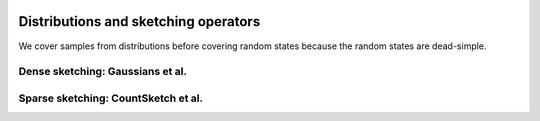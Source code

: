    .. |op| mathmacro:: \operatorname{op}
   .. |mat| mathmacro:: \operatorname{mat}
   .. |submat| mathmacro:: \operatorname{submat}
   .. |D| mathmacro:: \mathcal{D}
   .. |lda| mathmacro:: \texttt{lda}
   .. |ldb| mathmacro:: \texttt{ldb}
   .. |ldc| mathmacro:: \texttt{ldc}
   .. |opA| mathmacro:: \texttt{opA}
   .. |opB| mathmacro:: \texttt{opB}
   .. |opS| mathmacro:: \texttt{opS}
   .. |mtxA| mathmacro:: \mathbf{A}
   .. |mtxB| mathmacro:: \mathbf{B}
   .. |mtxC| mathmacro:: \mathbf{C}
   .. |mtxS| mathmacro:: \mathbf{S}
   .. |mtxX| mathmacro:: \mathbf{X}
   .. |mtxx| mathmacro:: \mathbf{x}
   .. |mtxy| mathmacro:: \mathbf{y}
   .. |ttt| mathmacro:: \texttt

***************************************************
Distributions and sketching operators
***************************************************

.. _rngstate_api:



We cover samples from distributions before covering random states because the random states are 
dead-simple.

.. dropdown:: Distributions over random matrices
    :animate: fade-in-slide-down
    :color: light
    :open:

    .. doxygenconcept:: RandBLAS::SketchingDistribution
        :project: RandBLAS

    .. doxygenfunction:: RandBLAS::isometry_scale_factor(SkDist D)
        :project: RandBLAS

    .. doxygenenum:: RandBLAS::MajorAxis
        :project: RandBLAS

.. dropdown:: Samples from distributions over random matrices
    :animate: fade-in-slide-down
    :color: light
    :open:
    
    .. doxygenconcept:: RandBLAS::SketchingOperator
        :project: RandBLAS

.. dropdown:: States of random number generators
    :animate: fade-in-slide-down
    :color: light
    :open:

    .. doxygenstruct:: RandBLAS::RNGState
      :project: RandBLAS
      :members:


.. _densedist_and_denseskop_api:

Dense sketching: Gaussians et al.
=================================

.. dropdown:: DenseDist : a distribution over matrices with i.i.d., mean-zero, variance-one entries
   :animate: fade-in-slide-down
   :color: light

    .. doxygenstruct:: RandBLAS::DenseDist
        :project: RandBLAS
        :members:

    .. doxygenenum:: RandBLAS::DenseDistName
       :project: RandBLAS


.. dropdown:: DenseSkOp : a sample from a DenseDist
   :animate: fade-in-slide-down
   :color: light

    .. doxygenstruct:: RandBLAS::DenseSkOp
      :project: RandBLAS
      :members: 

    *Memory management*

    .. doxygenfunction:: RandBLAS::fill_dense(DenseSkOp &S)
        :project: RandBLAS

    .. doxygenfunction:: RandBLAS::fill_dense(blas::Layout layout, const DenseDist &D, int64_t n_rows, int64_t n_cols, int64_t S_ro, int64_t S_co, T *buff, const RNGState<RNG> &seed)
        :project: RandBLAS

.. _sparsedist_and_sparseskop_api:

Sparse sketching: CountSketch et al.
====================================

.. dropdown:: SparseDist : a distribution over structured sparse matrices
   :animate: fade-in-slide-down
   :color: light

    .. doxygenstruct:: RandBLAS::SparseDist
      :project: RandBLAS
      :members:

.. dropdown:: SparseSkOp : a sample from a SparseDist
   :animate: fade-in-slide-down
   :color: light

    .. doxygenstruct:: RandBLAS::SparseSkOp
      :project: RandBLAS
      :members: 

    .. doxygenfunction:: RandBLAS::fill_sparse(SparseSkOp &S)
      :project: RandBLAS


